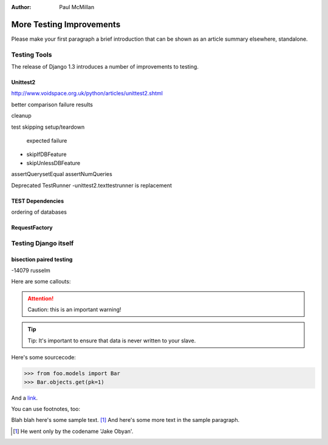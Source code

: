 :Author:
    Paul McMillan

#########################
More Testing Improvements
#########################

Please make your first paragraph a brief introduction that can be shown as
an article summary elsewhere, standalone.

Testing Tools
=============

The release of Django 1.3 introduces a number of improvements to testing. 

Unittest2
---------
http://www.voidspace.org.uk/python/articles/unittest2.shtml

better comparison failure results

cleanup

test skipping
setup/teardown
 expected failure


- skipIfDBFeature
- skipUnlessDBFeature

assertQuerysetEqual
assertNumQueries

Deprecated TestRunner
-unittest2.texttestrunner is replacement

TEST Dependencies
-----------------
ordering of databases

RequestFactory
--------------


Testing Django itself
=====================


bisection paired testing
------------------------
-14079 russelm



Here are some callouts:

.. attention::

   Caution: this is an important warning!

.. tip::

   Tip: It's important to ensure that data is never written to your slave.


Here's some sourcecode:

.. sourcecode:: python

    >>> from foo.models import Bar
    >>> Bar.objects.get(pk=1)

And a link_.

.. _link: http://foo.com/bar


You can use footnotes, too:

Blah blah here's some sample text. [#]_ And here's some more text in the
sample paragraph.

.. [#] He went only by the codename 'Jake Obyan'.


